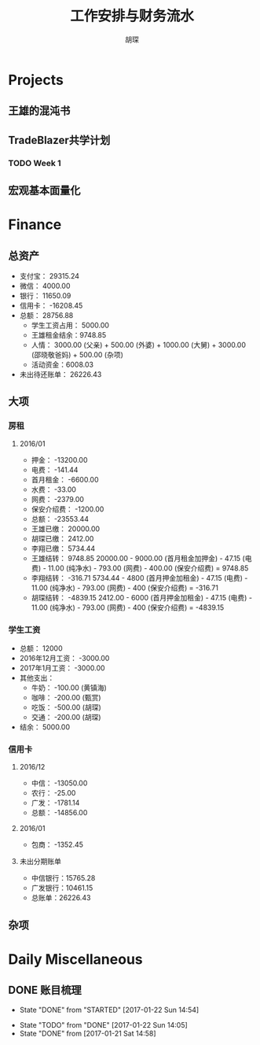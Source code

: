 #+TITLE: 工作安排与财务流水
#+AUTHOR: 胡琛
#+CPATION: 生活缺乏安排，易陷入混乱；财务缺乏规划，易失去控制；仅以此作为监督与记录

* Projects

** 王雄的混沌书

** TradeBlazer共学计划

*** TODO Week 1
    SCHEDULED: <2017-01-22 Sun 18:00>

** 宏观基本面量化
   
* Finance

** 总资产

   + 支付宝： 29315.24
   + 微信： 4000.00
   + 银行： 11650.09
   + 信用卡： -16208.45
   + 总额： 28756.88
     - 学生工资占用： 5000.00
     - 王雄租金结余：9748.85
     - 人情： 3000.00 (父亲) + 500.00 (外婆) + 1000.00 (大舅) + 3000.00 (邵晓敬爸妈) + 500.00 (杂项)
     - 活动资金：6008.03
   + 未出待还账单： 26226.43

** 大项

*** 房租
    
**** 2016/01

     + 押金： -13200.00
     + 电费： -141.44
     + 首月租金： -6600.00
     + 水费： -33.00
     + 网费： -2379.00
     + 保安介绍费： -1200.00
     + 总额： -23553.44
     + 王雄已缴： 20000.00
     + 胡琛已缴： 2412.00
     + 李翔已缴： 5734.44
     + 王雄结转： 9748.85
       20000.00 - 9000.00 (首月租金加押金) - 47.15 (电费) - 11.00 (纯净水) - 793.00 (网费) - 400.00 (保安介绍费) = 9748.85
     + 李翔结转： -316.71 
       5734.44 - 4800 (首月押金加租金) - 47.15 (电费) - 11.00 (纯净水) - 793.00 (网费) - 400 (保安介绍费) = -316.71
     + 胡琛结转： -4839.15
       2412.00 - 6000 (首月押金加租金) - 47.15 (电费) - 11.00 (纯净水) - 793.00 (网费) - 400 (保安介绍费) = -4839.15

*** 学生工资

    + 总额： 12000
    + 2016年12月工资： -3000.00
    + 2017年1月工资： -3000.00
    + 其他支出：
      - 牛奶： -100.00 (黄镇海)
      - 咖啡： -200.00 (甄赏)
      - 吃饭： -500.00 (胡琛)
      - 交通： -200.00 (胡琛)
    + 结余： 5000.00

*** 信用卡
    
**** 2016/12
     + 中信： -13050.00
     + 农行： -25.00
     + 广发： -1781.14
     + 总额： -14856.00

**** 2016/01
     + 包商： -1352.45

**** 未出分期账单
     + 中信银行：15765.28
     + 广发银行：10461.15
     + 总账单：26226.43
       
** 杂项

* Daily Miscellaneous
** DONE 账目梳理
   CLOSED: [2017-01-22 Sun 14:54]

   - State "DONE"       from "STARTED"    [2017-01-22 Sun 14:54]
   :LOGBOOK:
   CLOCK: [2017-01-22 Sun 14:05]--[2017-01-22 Sun 14:54] =>  0:49
   :END:
   - State "TODO"       from "DONE"       [2017-01-22 Sun 14:05]
   - State "DONE"       from              [2017-01-21 Sat 14:58]
     
